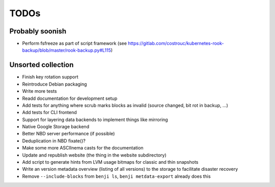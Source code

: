 TODOs
=====

Probably soonish
----------------

* Perform fsfreeze as part of script framework
  (see https://gitlab.com/costrouc/kubernetes-rook-backup/blob/master/rook-backup.py#L115)

Unsorted collection
-------------------

* Finish key rotation support
* Reintroduce Debian packaging
* Write more tests
* Readd documentation for development setup
* Add tests for anything where scrub marks blocks as invalid (source changed, bit rot in backup, ...)
* Add tests for CLI frontend
* Support for layering data backends to implement things like mirroring
* Native Google Storage backend
* Better NBD server performance (if possible)
* Deduplication in NBD fixate()?
* Make some more ASCIInema casts for the documentation
* Update and republish website (the thing in the website subdirectory)
* Add script to generate hints from LVM usage bitmaps for classic and thin snapshots
* Write an version metadata overview (listing of all versions) to the storage to facilitate disaster recovery
* Remove ``--include-blocks`` from ``benji ls``, ``benji metdata-export`` already does this
